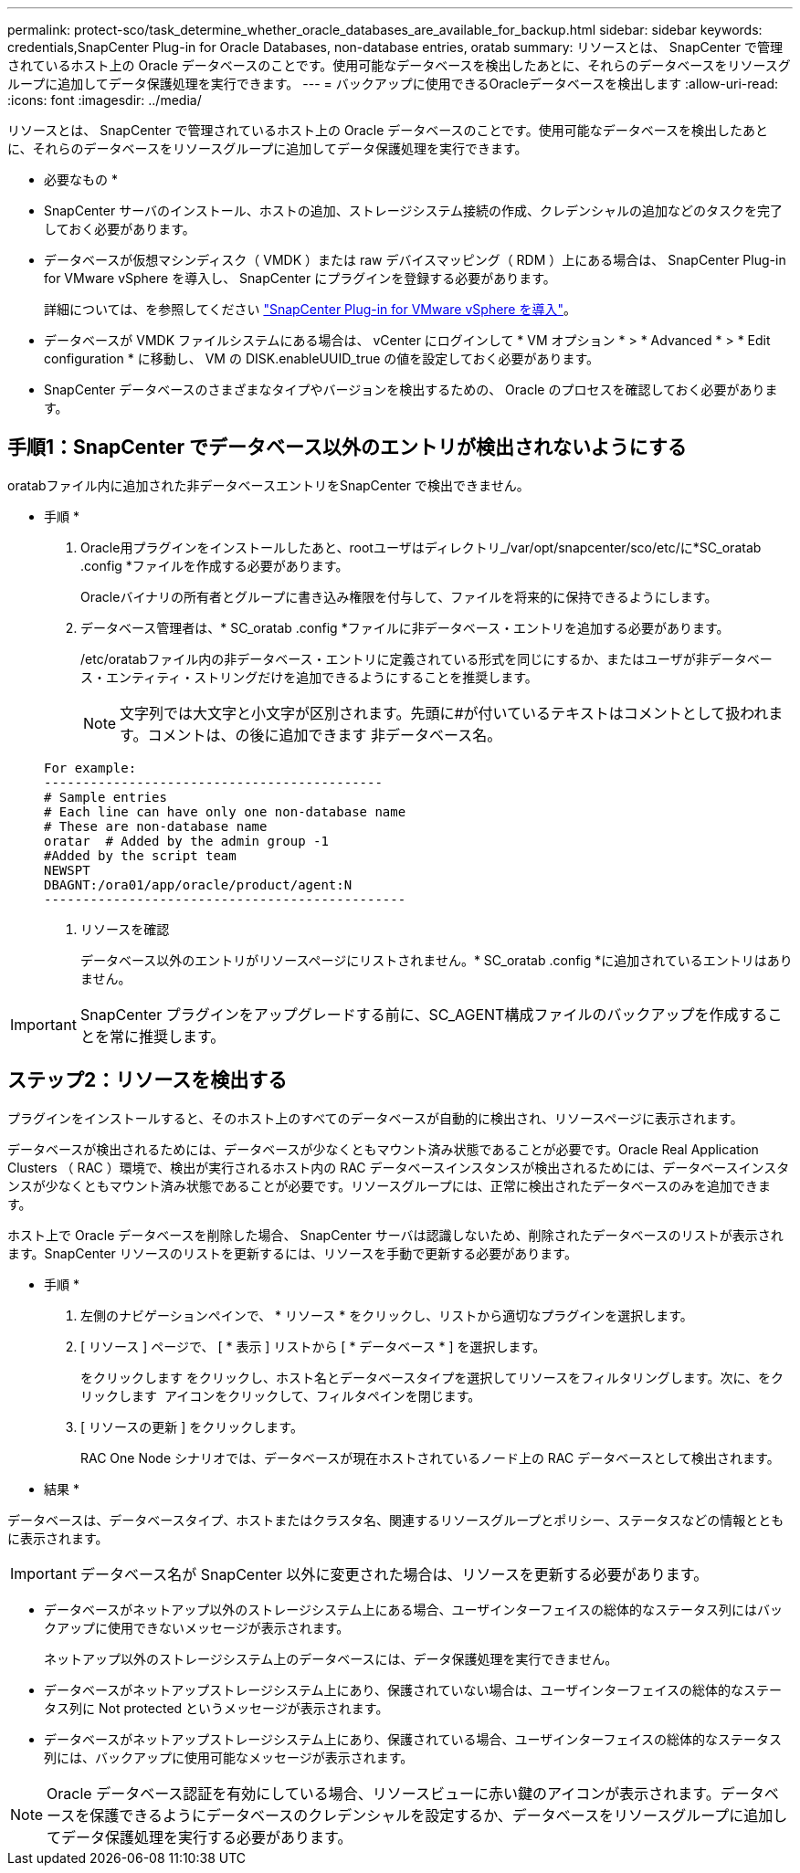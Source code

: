 ---
permalink: protect-sco/task_determine_whether_oracle_databases_are_available_for_backup.html 
sidebar: sidebar 
keywords: credentials,SnapCenter Plug-in for Oracle Databases, non-database entries, oratab 
summary: リソースとは、 SnapCenter で管理されているホスト上の Oracle データベースのことです。使用可能なデータベースを検出したあとに、それらのデータベースをリソースグループに追加してデータ保護処理を実行できます。 
---
= バックアップに使用できるOracleデータベースを検出します
:allow-uri-read: 
:icons: font
:imagesdir: ../media/


[role="lead"]
リソースとは、 SnapCenter で管理されているホスト上の Oracle データベースのことです。使用可能なデータベースを検出したあとに、それらのデータベースをリソースグループに追加してデータ保護処理を実行できます。

* 必要なもの *

* SnapCenter サーバのインストール、ホストの追加、ストレージシステム接続の作成、クレデンシャルの追加などのタスクを完了しておく必要があります。
* データベースが仮想マシンディスク（ VMDK ）または raw デバイスマッピング（ RDM ）上にある場合は、 SnapCenter Plug-in for VMware vSphere を導入し、 SnapCenter にプラグインを登録する必要があります。
+
詳細については、を参照してください https://docs.netapp.com/us-en/sc-plugin-vmware-vsphere/scpivs44_deploy_snapcenter_plug-in_for_vmware_vsphere.html["SnapCenter Plug-in for VMware vSphere を導入"^]。

* データベースが VMDK ファイルシステムにある場合は、 vCenter にログインして * VM オプション * > * Advanced * > * Edit configuration * に移動し、 VM の DISK.enableUUID_true の値を設定しておく必要があります。
* SnapCenter データベースのさまざまなタイプやバージョンを検出するための、 Oracle のプロセスを確認しておく必要があります。




== 手順1：SnapCenter でデータベース以外のエントリが検出されないようにする

oratabファイル内に追加された非データベースエントリをSnapCenter で検出できません。

* 手順 *

. Oracle用プラグインをインストールしたあと、rootユーザはディレクトリ_/var/opt/snapcenter/sco/etc/に*SC_oratab .config *ファイルを作成する必要があります。
+
Oracleバイナリの所有者とグループに書き込み権限を付与して、ファイルを将来的に保持できるようにします。

. データベース管理者は、* SC_oratab .config *ファイルに非データベース・エントリを追加する必要があります。
+
/etc/oratabファイル内の非データベース・エントリに定義されている形式を同じにするか、またはユーザが非データベース・エンティティ・ストリングだけを追加できるようにすることを推奨します。

+

NOTE: 文字列では大文字と小文字が区別されます。先頭に#が付いているテキストはコメントとして扱われます。コメントは、の後に追加できます
非データベース名。

+
....
For example:
--------------------------------------------
# Sample entries
# Each line can have only one non-database name
# These are non-database name
oratar  # Added by the admin group -1
#Added by the script team
NEWSPT
DBAGNT:/ora01/app/oracle/product/agent:N
-----------------------------------------------
....
. リソースを確認
+
データベース以外のエントリがリソースページにリストされません。* SC_oratab .config *に追加されているエントリはありません。




IMPORTANT: SnapCenter プラグインをアップグレードする前に、SC_AGENT構成ファイルのバックアップを作成することを常に推奨します。



== ステップ2：リソースを検出する

プラグインをインストールすると、そのホスト上のすべてのデータベースが自動的に検出され、リソースページに表示されます。

データベースが検出されるためには、データベースが少なくともマウント済み状態であることが必要です。Oracle Real Application Clusters （ RAC ）環境で、検出が実行されるホスト内の RAC データベースインスタンスが検出されるためには、データベースインスタンスが少なくともマウント済み状態であることが必要です。リソースグループには、正常に検出されたデータベースのみを追加できます。

ホスト上で Oracle データベースを削除した場合、 SnapCenter サーバは認識しないため、削除されたデータベースのリストが表示されます。SnapCenter リソースのリストを更新するには、リソースを手動で更新する必要があります。

* 手順 *

. 左側のナビゲーションペインで、 * リソース * をクリックし、リストから適切なプラグインを選択します。
. [ リソース ] ページで、 [ * 表示 ] リストから [ * データベース * ] を選択します。
+
をクリックします image:../media/filter_icon.png[""]をクリックし、ホスト名とデータベースタイプを選択してリソースをフィルタリングします。次に、をクリックします image:../media/filter_icon.png[""] アイコンをクリックして、フィルタペインを閉じます。

. [ リソースの更新 ] をクリックします。
+
RAC One Node シナリオでは、データベースが現在ホストされているノード上の RAC データベースとして検出されます。



* 結果 *

データベースは、データベースタイプ、ホストまたはクラスタ名、関連するリソースグループとポリシー、ステータスなどの情報とともに表示されます。


IMPORTANT: データベース名が SnapCenter 以外に変更された場合は、リソースを更新する必要があります。

* データベースがネットアップ以外のストレージシステム上にある場合、ユーザインターフェイスの総体的なステータス列にはバックアップに使用できないメッセージが表示されます。
+
ネットアップ以外のストレージシステム上のデータベースには、データ保護処理を実行できません。

* データベースがネットアップストレージシステム上にあり、保護されていない場合は、ユーザインターフェイスの総体的なステータス列に Not protected というメッセージが表示されます。
* データベースがネットアップストレージシステム上にあり、保護されている場合、ユーザインターフェイスの総体的なステータス列には、バックアップに使用可能なメッセージが表示されます。



NOTE: Oracle データベース認証を有効にしている場合、リソースビューに赤い鍵のアイコンが表示されます。データベースを保護できるようにデータベースのクレデンシャルを設定するか、データベースをリソースグループに追加してデータ保護処理を実行する必要があります。
